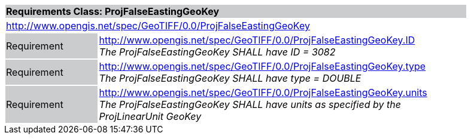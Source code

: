 [cols="1,4",width="90%"]
|===
2+|*Requirements Class: ProjFalseEastingGeoKey* {set:cellbgcolor:#CACCCE}
2+|http://www.opengis.net/spec/GeoTIFF/0.0/ProjFalseEastingGeoKey 
{set:cellbgcolor:#FFFFFF}

|Requirement {set:cellbgcolor:#CACCCE}
|http://www.opengis.net/spec/GeoTIFF/0.0/ProjFalseEastingGeoKey.ID +
_The ProjFalseEastingGeoKey SHALL have ID = 3082_
{set:cellbgcolor:#FFFFFF}

|Requirement {set:cellbgcolor:#CACCCE}
|http://www.opengis.net/spec/GeoTIFF/0.0/ProjFalseEastingGeoKey.type +
_The ProjFalseEastingGeoKey SHALL have type = DOUBLE_
{set:cellbgcolor:#FFFFFF}

|Requirement {set:cellbgcolor:#CACCCE}
|http://www.opengis.net/spec/GeoTIFF/0.0/ProjFalseEastingGeoKey.units +
_The ProjFalseEastingGeoKey SHALL have units as specified by the ProjLinearUnit GeoKey_
{set:cellbgcolor:#FFFFFF}
|===
